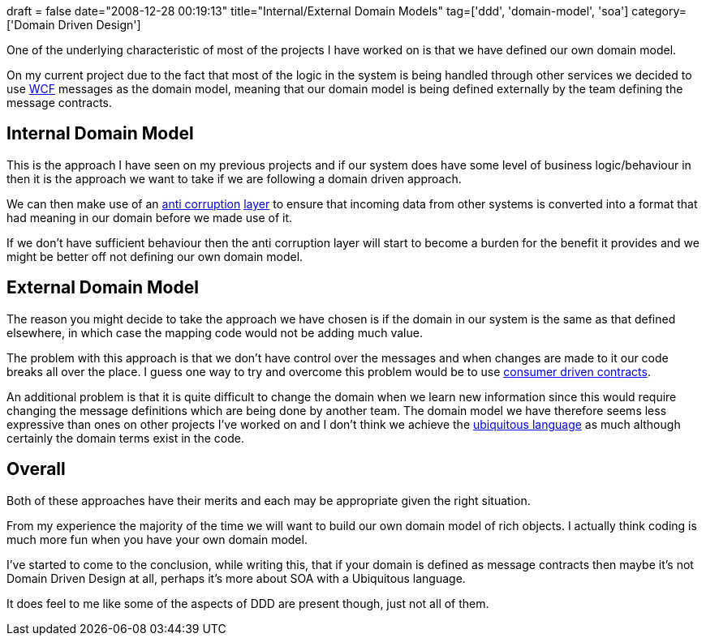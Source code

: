 +++
draft = false
date="2008-12-28 00:19:13"
title="Internal/External Domain Models"
tag=['ddd', 'domain-model', 'soa']
category=['Domain Driven Design']
+++

One of the underlying characteristic of most of the projects I have worked on is that we have defined our own domain model.

On my current project due to the fact that most of the logic in the system is being handled through other services we decided to use http://hotmail.com/[WCF] messages as the domain model, meaning that our domain model is being defined externally by the team defining the message contracts.

== Internal Domain Model

This is the approach I have seen on my previous projects and if our system does have some level of business logic/behaviour in then it is the approach we want to take if we are following a domain driven approach.

We can then make use of an http://moffdub.wordpress.com/2008/09/21/anatomy-of-an-anti-corruption-layer-part-1/[anti corruption] http://www.domaindrivendesign.org/practitioner_reports/peng_sam_2007_06.pdf[layer] to ensure that incoming data from other systems is converted into a format that had meaning in our domain before we made use of it.

If we don't have sufficient behaviour then the anti corruption layer will start to become a burden for the benefit it provides and we might be better off not defining our own domain model.

== External Domain Model

The reason you might decide to take the approach we have chosen is if the domain in our system is the same as that defined elsewhere, in which case the mapping code would not be adding much value.

The problem with this approach is that we don't have control over the messages and when changes are made to it our code breaks all over the place. I guess one way to try and overcome this problem would be to use http://iansrobinson.com/2008/03/22/consumer-driven-contracts-a-retrospective/[consumer driven contracts].

An additional problem is that it is quite difficult to change the domain when we learn new information since this would require changing the message definitions which are being done by another team. The domain model we have therefore seems less expressive than ones on other projects I've worked on and I don't think we achieve the http://domaindrivendesign.org/discussion/messageboardarchive/UbiquitousLanguage.html[ubiquitous language] as much although certainly the domain terms exist in the code.

== Overall

Both of these approaches have their merits and each may be appropriate given the right situation.

From my experience the majority of the time we will want to build our own domain model of rich objects. I actually think coding is much more fun when you have your own domain model.

I've started to come to the conclusion, while writing this, that if your domain is defined as message contracts then maybe it's not Domain Driven Design at all, perhaps it's more about SOA with a Ubiquitous language.

It does feel to me like some of the aspects of DDD are present though, just not all of them.
